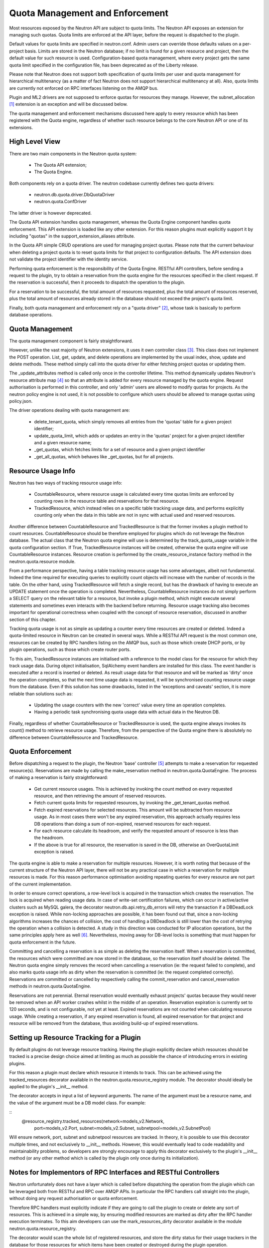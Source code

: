 ..
      Licensed under the Apache License, Version 2.0 (the "License"); you may
      not use this file except in compliance with the License. You may obtain
      a copy of the License at

          http://www.apache.org/licenses/LICENSE-2.0

      Unless required by applicable law or agreed to in writing, software
      distributed under the License is distributed on an "AS IS" BASIS, WITHOUT
      WARRANTIES OR CONDITIONS OF ANY KIND, either express or implied. See the
      License for the specific language governing permissions and limitations
      under the License.


      Convention for heading levels in Neutron devref:
      =======  Heading 0 (reserved for the title in a document)
      -------  Heading 1
      ~~~~~~~  Heading 2
      +++++++  Heading 3
      '''''''  Heading 4
      (Avoid deeper levels because they do not render well.)


Quota Management and Enforcement
================================

Most resources exposed by the Neutron API are subject to quota limits.
The Neutron API exposes an extension for managing such quotas. Quota limits are
enforced at the API layer, before the request is dispatched to the plugin.

Default values for quota limits are specified in neutron.conf. Admin users
can override those defaults values on a per-project basis. Limits are stored
in the Neutron database; if no limit is found for a given resource and project,
then the default value for such resource is used.
Configuration-based quota management, where every project gets the same quota
limit specified in the configuration file, has been deprecated as of the
Liberty release.

Please note that Neutron does not support both specification of quota limits
per user and quota management for hierarchical multitenancy (as a matter of
fact Neutron does not support hierarchical multitenancy at all). Also, quota
limits are currently not enforced on RPC interfaces listening on the AMQP
bus.

Plugin and ML2 drivers are not supposed to enforce quotas for resources they
manage. However, the subnet_allocation [#]_ extension is an exception and will
be discussed below.

The quota management and enforcement mechanisms discussed here apply to every
resource which has been registered with the Quota engine, regardless of
whether such resource belongs to the core Neutron API or one of its extensions.

High Level View
---------------

There are two main components in the Neutron quota system:

 * The Quota API extension;
 * The Quota Engine.

Both components rely on a quota driver. The neutron codebase currently defines
two quota drivers:

 * neutron.db.quota.driver.DbQuotaDriver
 * neutron.quota.ConfDriver

The latter driver is however deprecated.

The Quota API extension handles quota management, whereas the Quota Engine
component handles quota enforcement. This API extension is loaded like any
other extension. For this reason plugins must explicitly support it by including
"quotas" in the support_extension_aliases attribute.

In the Quota API simple CRUD operations are used for managing project quotas.
Please note that the current behaviour when deleting a project quota is to reset
quota limits for that project to configuration defaults. The API
extension does not validate the project identifier with the identity service.

Performing quota enforcement is the responsibility of the Quota Engine.
RESTful API controllers, before sending a request to the plugin, try to obtain
a reservation from the quota engine for the resources specified in the client
request. If the reservation is successful, then it proceeds to dispatch the
operation to the plugin.

For a reservation to be successful, the total amount of resources requested,
plus the total amount of resources reserved, plus the total amount of resources
already stored in the database should not exceed the project's quota limit.

Finally, both quota management and enforcement rely on a "quota driver" [#]_,
whose task is basically to perform database operations.

Quota Management
----------------

The quota management component is fairly straightforward.

However, unlike the vast majority of Neutron extensions, it uses it own
controller class [#]_.
This class does not implement the POST operation. List, get, update, and
delete operations are implemented by the usual index, show, update and
delete methods. These method simply call into the quota driver for either
fetching project quotas or updating them.

The _update_attributes method is called only once in the controller lifetime.
This method dynamically updates Neutron's resource attribute map [#]_ so that
an attribute is added for every resource managed by the quota engine.
Request authorisation is performed in this controller, and only 'admin' users
are allowed to modify quotas for projects. As the neutron policy engine is not
used, it is not possible to configure which users should be allowed to manage
quotas using policy.json.

The driver operations dealing with quota management are:

 * delete_tenant_quota, which simply removes all entries from the 'quotas'
   table for a given project identifier;
 * update_quota_limit, which adds or updates an entry in the 'quotas' project
   for a given project identifier and a given resource name;
 * _get_quotas, which fetches limits for a set of resource and a given project
   identifier
 * _get_all_quotas, which behaves like _get_quotas, but for all projects.


Resource Usage Info
-------------------

Neutron has two ways of tracking resource usage info:

 * CountableResource, where resource usage is calculated every time quotas
   limits are enforced by counting rows in the resource table and reservations
   for that resource.
 * TrackedResource, which instead relies on a specific table tracking usage
   data, and performs explicitly counting only when the data in this table are
   not in sync with actual used and reserved resources.

Another difference between CountableResource and TrackedResource is that the
former invokes a plugin method to count resources. CountableResource should be
therefore employed for plugins which do not leverage the Neutron database.
The actual class that the Neutron quota engine will use is determined by the
track_quota_usage variable in the quota configuration section. If True,
TrackedResource instances will be created, otherwise the quota engine will
use CountableResource instances.
Resource creation is performed by the create_resource_instance factory method
in the neutron.quota.resource module.

From a performance perspective, having a table tracking resource usage
has some advantages, albeit not fundamental. Indeed the time required for
executing queries to explicitly count objects will increase with the number of
records in the table. On the other hand, using TrackedResource will fetch a
single record, but has the drawback of having to execute an UPDATE statement
once the operation is completed.
Nevertheless, CountableResource instances do not simply perform a SELECT query
on the relevant table for a resource, but invoke a plugin method, which might
execute several statements and sometimes even interacts with the backend
before returning.
Resource usage tracking also becomes important for operational correctness
when coupled with the concept of resource reservation, discussed in another
section of this chapter.

Tracking quota usage is not as simple as updating a counter every time
resources are created or deleted.
Indeed a quota-limited resource in Neutron can be created in several ways.
While a RESTful API request is the most common one, resources can be created
by RPC handlers listing on the AMQP bus, such as those which create DHCP
ports, or by plugin operations, such as those which create router ports.

To this aim, TrackedResource instances are initialised with a reference to
the model class for the resource for which they track usage data. During
object initialisation, SqlAlchemy event handlers are installed for this class.
The event handler is executed after a record is inserted or deleted.
As result usage data for that resource and will be marked as 'dirty' once
the operation completes, so that the next time usage data is requested,
it will be synchronised counting resource usage from the database.
Even if this solution has some drawbacks, listed in the 'exceptions and
caveats' section, it is more reliable than solutions such as:

 * Updating the usage counters with the new 'correct' value every time an
   operation completes.
 * Having a periodic task synchronising quota usage data with actual data in
   the Neutron DB.

Finally, regardless of whether CountableResource or TrackedResource is used,
the quota engine always invokes its count() method to retrieve resource usage.
Therefore, from the perspective of the Quota engine there is absolutely no
difference between CountableResource and TrackedResource.

Quota Enforcement
-----------------

Before dispatching a request to the plugin, the Neutron 'base' controller [#]_
attempts to make a reservation for requested resource(s).
Reservations are made by calling the make_reservation method in
neutron.quota.QuotaEngine.
The process of making a reservation is fairly straightforward:

 * Get current resource usages. This is achieved by invoking the count method
   on every requested resource, and then retrieving the amount of reserved
   resources.
 * Fetch current quota limits for requested resources, by invoking the
   _get_tenant_quotas method.
 * Fetch expired reservations for selected resources. This amount will be
   subtracted from resource usage. As in most cases there won't be any
   expired reservation, this approach actually requires less DB operations than
   doing a sum of non-expired, reserved resources for each request.
 * For each resource calculate its headroom, and verify the requested
   amount of resource is less than the headroom.
 * If the above is true for all resource, the reservation is saved in the DB,
   otherwise an OverQuotaLimit exception is raised.

The quota engine is able to make a reservation for multiple resources.
However, it is worth noting that because of the current structure of the
Neutron API layer, there will not be any practical case in which a reservation
for multiple resources is made. For this reason performance optimisation
avoiding repeating queries for every resource are not part of the current
implementation.

In order to ensure correct operations, a row-level lock is acquired in
the transaction which creates the reservation. The lock is acquired when
reading usage data. In case of write-set certification failures,
which can occur in active/active clusters such as MySQL galera, the decorator
neutron.db.api.retry_db_errors will retry the transaction if a DBDeadLock
exception is raised.
While non-locking approaches are possible, it has been found out that, since
a non-locking algorithms increases the chances of collision, the cost of
handling a DBDeadlock is still lower than the cost of retrying the operation
when a collision is detected. A study in this direction was conducted for
IP allocation operations, but the same principles apply here as well [#]_.
Nevertheless, moving away for DB-level locks is something that must happen
for quota enforcement in the future.

Committing and cancelling a reservation is as simple as deleting the
reservation itself. When a reservation is committed, the resources which
were committed are now stored in the database, so the reservation itself
should be deleted. The Neutron quota engine simply removes the record when
cancelling a reservation (ie: the request failed to complete), and also
marks quota usage info as dirty when the reservation is committed (ie:
the request completed correctly).
Reservations are committed or cancelled by respectively calling the
commit_reservation and cancel_reservation methods in neutron.quota.QuotaEngine.

Reservations are not perennial. Eternal reservation would eventually exhaust
projects' quotas because they would never be removed when an API worker crashes
whilst in the middle of an operation.
Reservation expiration is currently set to 120 seconds, and is not
configurable, not yet at least. Expired reservations are not counted when
calculating resource usage. While creating a reservation, if any expired
reservation is found, all expired reservation for that project and resource
will be removed from the database, thus avoiding build-up of expired
reservations.

Setting up Resource Tracking for a Plugin
------------------------------------------

By default plugins do not leverage resource tracking. Having the plugin
explicitly declare which resources should be tracked is a precise design
choice aimed at limiting as much as possible the chance of introducing
errors in existing plugins.

For this reason a plugin must declare which resource it intends to track.
This can be achieved using the tracked_resources decorator available in the
neutron.quota.resource_registry module.
The decorator should ideally be applied to the plugin's __init__ method.

The decorator accepts in input a list of keyword arguments. The name of the
argument must be a resource name, and the value of the argument must be
a DB model class. For example:

::
 @resource_registry.tracked_resources(network=models_v2.Network,
                                      port=models_v2.Port,
                                      subnet=models_v2.Subnet,
                                      subnetpool=models_v2.SubnetPool)

Will ensure network, port, subnet and subnetpool resources are tracked.
In theory, it is possible to use this decorator multiple times, and not
exclusively to __init__ methods. However, this would eventually lead to
code readability and maintainability problems, so developers are strongly
encourage to apply this decorator exclusively to the plugin's __init__
method (or any other method which is called by the plugin only once
during its initialization).

Notes for Implementors of RPC Interfaces and RESTful Controllers
-------------------------------------------------------------------------------

Neutron unfortunately does not have a layer which is called before dispatching
the operation from the plugin which can be leveraged both from RESTful and
RPC over AMQP APIs. In particular the RPC handlers call straight into the
plugin, without doing any request authorisation or quota enforcement.

Therefore RPC handlers must explicitly indicate if they are going to call the
plugin to create or delete any sort of resources. This is achieved in a simple
way, by ensuring modified resources are marked as dirty after the RPC handler
execution terminates. To this aim developers can use the mark_resources_dirty
decorator available in the module neutron.quota.resource_registry.

The decorator would scan the whole list of registered resources, and store
the dirty status for their usage trackers in the database for those resources
for which items have been created or destroyed during the plugin operation.

Exceptions and Caveats
-----------------------

Please be aware of the following limitations of the quota enforcement engine:

 * Subnet allocation from subnet pools, in particularly shared pools, is also
   subject to quota limit checks. However this checks are not enforced by the
   quota engine, but trough a mechanism implemented in the
   neutron.ipam.subnetalloc module. This is because the Quota engine is not
   able to satisfy the requirements for quotas on subnet allocation.
 * The quota engine also provides a limit_check routine which enforces quota
   checks without creating reservations. This way of doing quota enforcement
   is extremely unreliable and superseded by the reservation mechanism. It
   has not been removed to ensure off-tree plugins and extensions which leverage
   are not broken.
 * SqlAlchemy events might not be the most reliable way for detecting changes
   in resource usage. Since the event mechanism monitors the data model class,
   it is paramount for a correct quota enforcement, that resources are always
   created and deleted using object relational mappings. For instance, deleting
   a resource with a query.delete call, will not trigger the event. SQLAlchemy
   events should be considered as a temporary measure adopted as Neutron lacks
   persistent API objects.
 * As CountableResource instance do not track usage data, when making a
   reservation no write-intent lock is acquired. Therefore the quota engine
   with CountableResource is not concurrency-safe.
 * The mechanism for specifying for which resources enable usage tracking
   relies on the fact that the plugin is loaded before quota-limited resources
   are registered. For this reason it is not possible to validate whether a
   resource actually exists or not when enabling tracking for it. Developers
   should pay particular attention into ensuring resource names are correctly
   specified.
 * The code assumes usage trackers are a trusted source of truth: if they
   report a usage counter and the dirty bit is not set, that counter is
   correct. If it's dirty than surely that counter is out of sync.
   This is not very robust, as there might be issues upon restart when toggling
   the use_tracked_resources configuration variable, as stale counters might be
   trusted upon for making reservations. Also, the same situation might occur
   if a server crashes after the API operation is completed but before the
   reservation is committed, as the actual resource usage is changed but
   the corresponding usage tracker is not marked as dirty.

References
----------

.. [#] Subnet allocation extension: http://git.openstack.org/cgit/openstack/neutron/tree/neutron/extensions/subnetallocation.py
.. [#] DB Quota driver class: http://git.openstack.org/cgit/openstack/neutron/tree/neutron/db/quota_db.py#n33
.. [#] Quota API extension controller: http://git.openstack.org/cgit/openstack/neutron/tree/neutron/extensions/quotasv2.py#n40
.. [#] Neutron resource attribute map: http://git.openstack.org/cgit/openstack/neutron/tree/neutron/api/v2/attributes.py#n639
.. [#] Base controller class: http://git.openstack.org/cgit/openstack/neutron/tree/neutron/api/v2/base.py#n50
.. [#] http://lists.openstack.org/pipermail/openstack-dev/2015-February/057534.html
